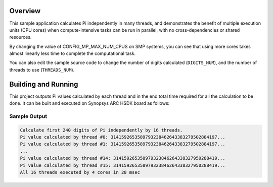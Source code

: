 .. zephyr:code-sample:: smp_pi
   :name: SMP Pi

   Calculate the first 240 digits of Pi on multiple execution units.

Overview
********
This sample application calculates Pi independently in many threads, and
demonstrates the benefit of multiple execution units (CPU cores)
when compute-intensive tasks can be run in parallel, with
no cross-dependencies or shared resources.

By changing the value of CONFIG_MP_MAX_NUM_CPUS on SMP systems, you
can see that using more cores takes almost linearly less time
to complete the computational task.

You can also edit the sample source code to change the
number of digits calculated (``DIGITS_NUM``), and the
number of threads to use (``THREADS_NUM``).

Building and Running
********************

This project outputs Pi values calculated by each thread and in the end total time
required for all the calculation to be done. It can be built and executed
on Synopsys ARC HSDK board as follows:

.. zephyr-app-commands::
   :zephyr-app: samples/arch/smp/pi
   :host-os: unix
   :board: qemu_x86_64
   :goals: run
   :compact:

Sample Output
=============

.. code-block:: console

    Calculate first 240 digits of Pi independently by 16 threads.
    Pi value calculated by thread #0: 3141592653589793238462643383279502884197...
    Pi value calculated by thread #1: 3141592653589793238462643383279502884197...
    ...
    Pi value calculated by thread #14: 314159265358979323846264338327950288419...
    Pi value calculated by thread #15: 314159265358979323846264338327950288419...
    All 16 threads executed by 4 cores in 28 msec
